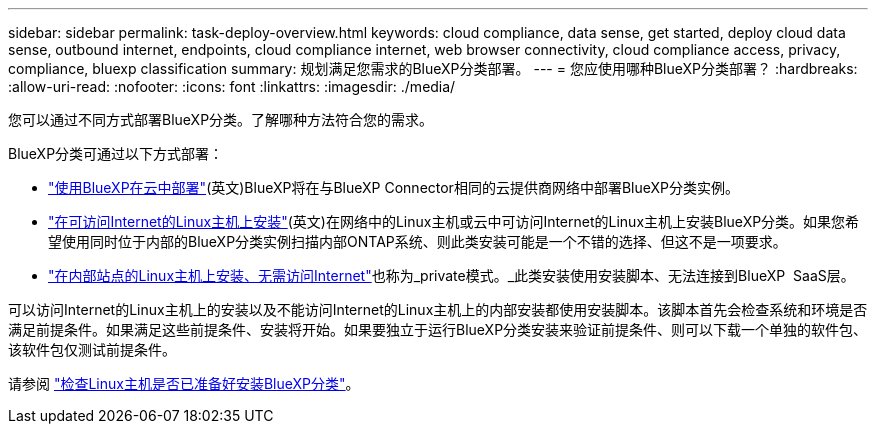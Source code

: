 ---
sidebar: sidebar 
permalink: task-deploy-overview.html 
keywords: cloud compliance, data sense, get started, deploy cloud data sense, outbound internet, endpoints, cloud compliance internet, web browser connectivity, cloud compliance access, privacy, compliance, bluexp classification 
summary: 规划满足您需求的BlueXP分类部署。 
---
= 您应使用哪种BlueXP分类部署？
:hardbreaks:
:allow-uri-read: 
:nofooter: 
:icons: font
:linkattrs: 
:imagesdir: ./media/


[role="lead"]
您可以通过不同方式部署BlueXP分类。了解哪种方法符合您的需求。

BlueXP分类可通过以下方式部署：

* link:task-deploy-cloud-compliance.html["使用BlueXP在云中部署"](英文)BlueXP将在与BlueXP Connector相同的云提供商网络中部署BlueXP分类实例。
* link:task-deploy-compliance-onprem.html["在可访问Internet的Linux主机上安装"](英文)在网络中的Linux主机或云中可访问Internet的Linux主机上安装BlueXP分类。如果您希望使用同时位于内部的BlueXP分类实例扫描内部ONTAP系统、则此类安装可能是一个不错的选择、但这不是一项要求。
* link:task-deploy-compliance-dark-site.html["在内部站点的Linux主机上安装、无需访问Internet"]也称为_private模式。_此类安装使用安装脚本、无法连接到BlueXP  SaaS层。


可以访问Internet的Linux主机上的安装以及不能访问Internet的Linux主机上的内部安装都使用安装脚本。该脚本首先会检查系统和环境是否满足前提条件。如果满足这些前提条件、安装将开始。如果要独立于运行BlueXP分类安装来验证前提条件、则可以下载一个单独的软件包、该软件包仅测试前提条件。

请参阅 link:task-test-linux-system.html["检查Linux主机是否已准备好安装BlueXP分类"]。
